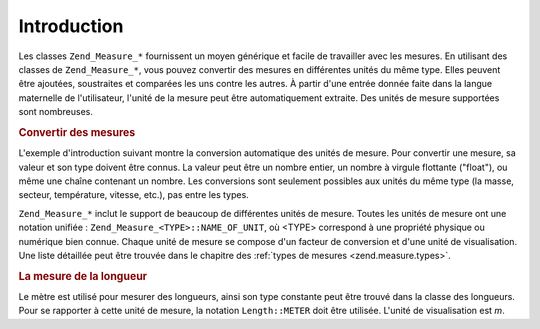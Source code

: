 .. _zend.measure.introduction:

Introduction
============

Les classes ``Zend_Measure_*`` fournissent un moyen générique et facile de travailler avec les mesures. En
utilisant des classes de ``Zend_Measure_*``, vous pouvez convertir des mesures en différentes unités du même
type. Elles peuvent être ajoutées, soustraites et comparées les uns contre les autres. À partir d'une entrée
donnée faite dans la langue maternelle de l'utilisateur, l'unité de la mesure peut être automatiquement
extraite. Des unités de mesure supportées sont nombreuses.

.. _zend.measure.introduction.example-1:

.. rubric:: Convertir des mesures

L'exemple d'introduction suivant montre la conversion automatique des unités de mesure. Pour convertir une mesure,
sa valeur et son type doivent être connus. La valeur peut être un nombre entier, un nombre à virgule flottante
("float"), ou même une chaîne contenant un nombre. Les conversions sont seulement possibles aux unités du même
type (la masse, secteur, température, vitesse, etc.), pas entre les types.

.. code-block:: php
   :linenos:

   $locale = new Zend_Locale('en');
   $unit = new Zend_Measure_Length(100,
                                   Zend_Measure_Length::METER,
                                   $locale);

   // Converti les mètres en yards
   echo $unit->convertTo(Zend_Measure_Length::YARD);

``Zend_Measure_*`` inclut le support de beaucoup de différentes unités de mesure. Toutes les unités de mesure
ont une notation unifiée : ``Zend_Measure_<TYPE>::NAME_OF_UNIT``, où <TYPE> correspond à une propriété
physique ou numérique bien connue. Chaque unité de mesure se compose d'un facteur de conversion et d'une unité
de visualisation. Une liste détaillée peut être trouvée dans le chapitre des :ref:`types de mesures
<zend.measure.types>`.

.. _zend.measure.introduction.example-2:

.. rubric:: La mesure de la longueur

Le mètre est utilisé pour mesurer des longueurs, ainsi son type constante peut être trouvé dans la classe des
longueurs. Pour se rapporter à cette unité de mesure, la notation ``Length::METER`` doit être utilisée.
L'unité de visualisation est *m*.

.. code-block:: php
   :linenos:

   echo Zend_Measure_Length::STANDARD;
   // affiche 'Length::METER'
   echo Zend_Measure_Length::KILOMETER;
   // affiche 'Length::KILOMETER'

   $unit = new Zend_Measure_Length(100,'METER');
   echo $unit;
   // affiche '100 m'


